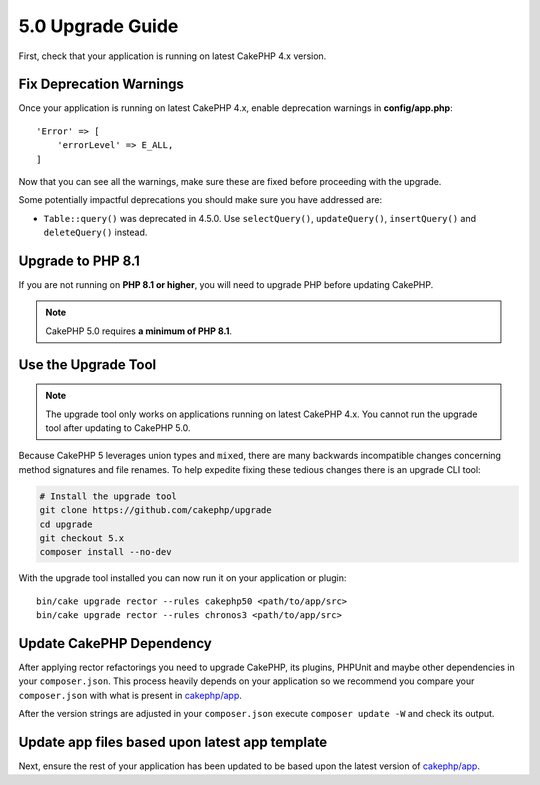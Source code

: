 5.0 Upgrade Guide
#################

First, check that your application is running on latest CakePHP 4.x version.

Fix Deprecation Warnings
========================

Once your application is running on latest CakePHP 4.x, enable deprecation warnings in **config/app.php**::

    'Error' => [
        'errorLevel' => E_ALL,
    ]

Now that you can see all the warnings, make sure these are fixed before proceeding with the upgrade.

Some potentially impactful deprecations you should make sure you have addressed
are:

- ``Table::query()`` was deprecated in 4.5.0. Use ``selectQuery()``,
  ``updateQuery()``, ``insertQuery()`` and ``deleteQuery()`` instead.

Upgrade to PHP 8.1
==================

If you are not running on **PHP 8.1 or higher**, you will need to upgrade PHP before updating CakePHP.

.. note::
    CakePHP 5.0 requires **a minimum of PHP 8.1**.

.. _upgrade-tool-use:

Use the Upgrade Tool
====================

.. note::
    The upgrade tool only works on applications running on latest CakePHP 4.x. You cannot run the upgrade tool after updating to CakePHP 5.0.

Because CakePHP 5 leverages union types and ``mixed``, there are many
backwards incompatible changes concerning method signatures and file renames.
To help expedite fixing these tedious changes there is an upgrade CLI tool:

.. code-block:: console

    # Install the upgrade tool
    git clone https://github.com/cakephp/upgrade
    cd upgrade
    git checkout 5.x
    composer install --no-dev

With the upgrade tool installed you can now run it on your application or
plugin::

    bin/cake upgrade rector --rules cakephp50 <path/to/app/src>
    bin/cake upgrade rector --rules chronos3 <path/to/app/src>

Update CakePHP Dependency
=========================

After applying rector refactorings you need to upgrade CakePHP, its plugins, PHPUnit
and maybe other dependencies in your ``composer.json``.
This process heavily depends on your application so we recommend you compare your
``composer.json`` with what is present in `cakephp/app
<https://github.com/cakephp/app/blob/5.x/composer.json>`__.

After the version strings are adjusted in your ``composer.json`` execute
``composer update -W`` and check its output.

Update app files based upon latest app template
===============================================

Next, ensure the rest of your application has been updated to be based upon the
latest version of `cakephp/app
<https://github.com/cakephp/app/blob/5.x/>`__.
